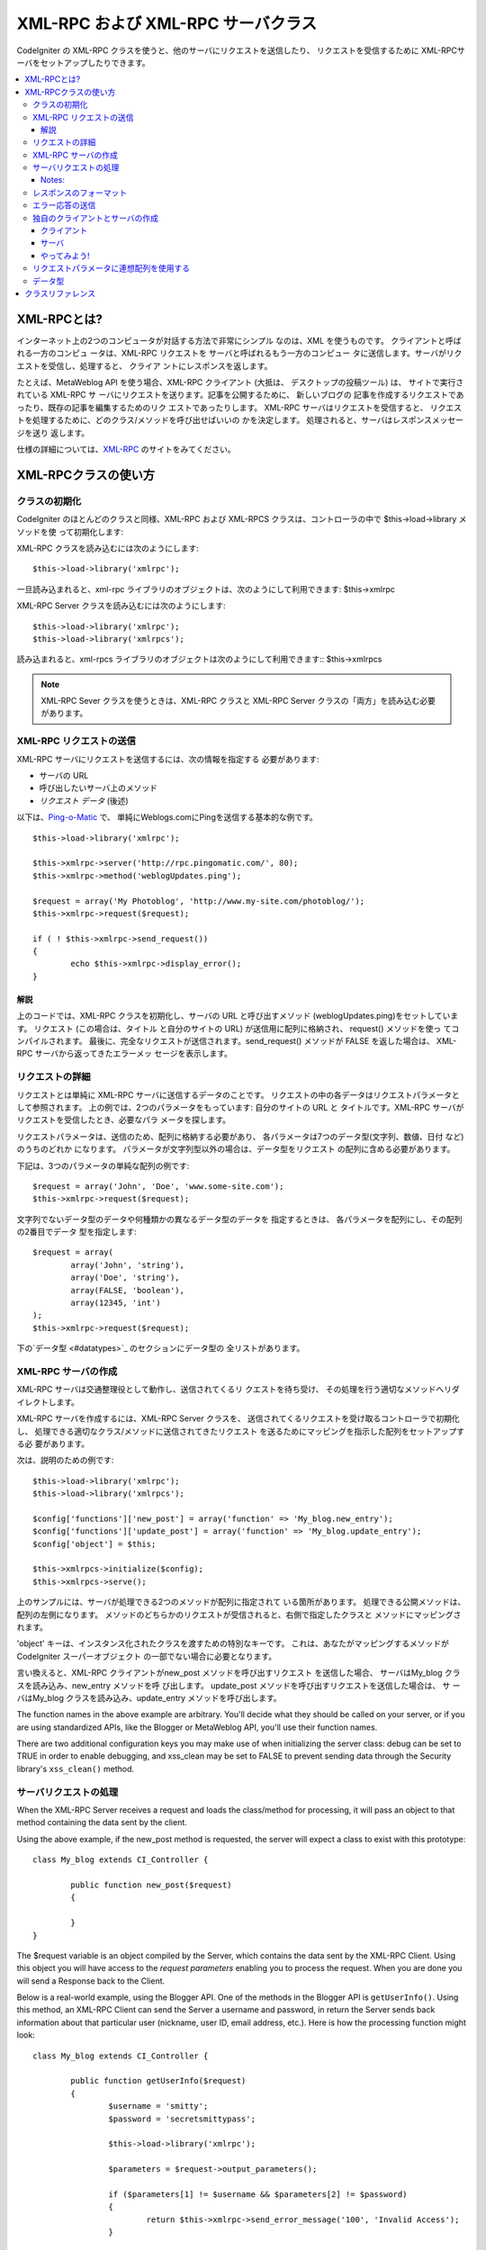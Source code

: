 ###################################
XML-RPC および XML-RPC サーバクラス
###################################

CodeIgniter の XML-RPC クラスを使うと、他のサーバにリクエストを送信したり、
リクエストを受信するために XML-RPCサーバをセットアップしたりできます。

.. contents::
  :local:

.. raw:: html

  <div class="custom-index container"></div>

************
XML-RPCとは?
************

インターネット上の2つのコンピュータが対話する方法で非常にシンプル
なのは、XML を使うものです。 クライアントと呼ばれる一方のコンピュ
ータは、XML-RPC リクエストを サーバと呼ばれるもう一方のコンピュー
タに送信します。サーバがリクエストを受信し、処理すると、 クライア
ントにレスポンスを返します。

たとえば、MetaWeblog API を使う場合、XML-RPC クライアント (大抵は、
デスクトップの投稿ツール) は、 サイトで実行されている XML-RPC サ
ーバにリクエストを送ります。記事を公開するために、 新しいブログの
記事を作成するリクエストであったり、既存の記事を編集するためのリク
エストであったりします。 XML-RPC サーバはリクエストを受信すると、
リクエストを処理するために、どのクラス/メソッドを呼び出せばいいの
かを決定します。 処理されると、サーバはレスポンスメッセージを送り
返します。

仕様の詳細については、`XML-RPC <http://www.xmlrpc.com/>`_ のサイトをみてください。

*********************
XML-RPCクラスの使い方
*********************

クラスの初期化
==============

CodeIgniter のほとんどのクラスと同様、XML-RPC および XML-RPCS
クラスは、コントローラの中で $this->load->library メソッドを使
って初期化します:

XML-RPC クラスを読み込むには次のようにします::

	$this->load->library('xmlrpc');

一旦読み込まれると、xml-rpc ライブラリのオブジェクトは、次のようにして利用できます:
$this->xmlrpc

XML-RPC Server クラスを読み込むには次のようにします::

	$this->load->library('xmlrpc');
	$this->load->library('xmlrpcs');

読み込まれると、xml-rpcs ライブラリのオブジェクトは次のようにして利用できます::
$this->xmlrpcs

.. note:: XML-RPC Sever クラスを使うときは、XML-RPC クラスと 
	XML-RPC Server クラスの「両方」を読み込む必要があります。

XML-RPC リクエストの送信
========================

XML-RPC サーバにリクエストを送信するには、次の情報を指定する
必要があります:

-  サーバの URL
-  呼び出したいサーバ上のメソッド
-  *リクエスト データ* (後述)

以下は、`Ping-o-Matic <http://pingomatic.com/>`_ で、
単純にWeblogs.comにPingを送信する基本的な例です。

::

	$this->load->library('xmlrpc');

	$this->xmlrpc->server('http://rpc.pingomatic.com/', 80);
	$this->xmlrpc->method('weblogUpdates.ping');

	$request = array('My Photoblog', 'http://www.my-site.com/photoblog/');
	$this->xmlrpc->request($request);

	if ( ! $this->xmlrpc->send_request())
	{
		echo $this->xmlrpc->display_error();
	}

解説
----

上のコードでは、XML-RPC クラスを初期化し、サーバの URL と呼び出すメソッド
(weblogUpdates.ping)をセットしています。 リクエスト (この場合は、タイトル
と自分のサイトの URL) が送信用に配列に格納され、 request() メソッドを使っ
てコンパイルされます。 最後に、完全なリクエストが送信されます。send_request() 
メソッドが FALSE を返した場合は、 XML-RPC サーバから返ってきたエラーメッ
セージを表示します。

リクエストの詳細
================

リクエストとは単純に XML-RPC サーバに送信するデータのことです。 
リクエストの中の各データはリクエストパラメータとして参照されます。
上の例では、2つのパラメータをもっています: 自分のサイトの URL と 
タイトルです。XML-RPC サーバがリクエストを受信したとき、必要なパラ
メータを探します。

リクエストパラメータは、送信のため、配列に格納する必要があり、 
各パラメータは7つのデータ型(文字列、数値、日付 など) のうちのどれか
になります。 パラメータが文字列型以外の場合は、データ型をリクエスト
の配列に含める必要があります。

下記は、3つのパラメータの単純な配列の例です::

	$request = array('John', 'Doe', 'www.some-site.com');
	$this->xmlrpc->request($request);

文字列でないデータ型のデータや何種類かの異なるデータ型のデータを
指定するときは、 各パラメータを配列にし、その配列の2番目でデータ
型を指定します::

	$request = array(
		array('John', 'string'),
		array('Doe', 'string'),
		array(FALSE, 'boolean'),
		array(12345, 'int')
	); 
	$this->xmlrpc->request($request);

下の`データ型 <#datatypes>`_ のセクションにデータ型の
全リストがあります。 

XML-RPC サーバの作成
====================

XML-RPC サーバは交通整理役として動作し、送信されてくるリ
クエストを待ち受け、 その処理を行う適切なメソッドへリダ
イレクトします。

XML-RPC サーバを作成するには、XML-RPC Server クラスを、 
送信されてくるリクエストを受け取るコントローラで初期化し、 
処理できる適切なクラス/メソッドに送信されてきたリクエスト
を送るためにマッピングを指示した配列をセットアップする必
要があります。

次は、説明のための例です::

	$this->load->library('xmlrpc');
	$this->load->library('xmlrpcs');

	$config['functions']['new_post'] = array('function' => 'My_blog.new_entry');
	$config['functions']['update_post'] = array('function' => 'My_blog.update_entry');
	$config['object'] = $this;

	$this->xmlrpcs->initialize($config);
	$this->xmlrpcs->serve();

上のサンプルには、サーバが処理できる2つのメソッドが配列に指定されて
いる箇所があります。 処理できる公開メソッドは、配列の左側になります。
メソッドのどちらかのリクエストが受信されると、右側で指定したクラスと
メソッドにマッピングされます。

'object' キーは、インスタンス化されたクラスを渡すための特別なキーです。
これは、あなたがマッピングするメソッドが CodeIgniter スーパーオブジェクト
の一部でない場合に必要となります。

言い換えると、XML-RPC クライアントがnew_post メソッドを呼び出すリクエスト
を送信した場合、 サーバはMy_blog クラスを読み込み、new_entry メソッドを呼
び出します。 update_post メソッドを呼び出すリクエストを送信した場合は、 サ
ーバはMy_blog クラスを読み込み、update_entry メソッドを呼び出します。

The function names in the above example are arbitrary. You'll decide
what they should be called on your server, or if you are using
standardized APIs, like the Blogger or MetaWeblog API, you'll use their
function names.

There are two additional configuration keys you may make use of when
initializing the server class: debug can be set to TRUE in order to
enable debugging, and xss_clean may be set to FALSE to prevent sending
data through the Security library's ``xss_clean()`` method.

サーバリクエストの処理
======================

When the XML-RPC Server receives a request and loads the class/method
for processing, it will pass an object to that method containing the
data sent by the client.

Using the above example, if the new_post method is requested, the
server will expect a class to exist with this prototype::

	class My_blog extends CI_Controller {

		public function new_post($request)
		{

		}
	}

The $request variable is an object compiled by the Server, which
contains the data sent by the XML-RPC Client. Using this object you will
have access to the *request parameters* enabling you to process the
request. When you are done you will send a Response back to the Client.

Below is a real-world example, using the Blogger API. One of the methods
in the Blogger API is ``getUserInfo()``. Using this method, an XML-RPC
Client can send the Server a username and password, in return the Server
sends back information about that particular user (nickname, user ID,
email address, etc.). Here is how the processing function might look::

	class My_blog extends CI_Controller {

		public function getUserInfo($request)
		{
			$username = 'smitty';
			$password = 'secretsmittypass';

			$this->load->library('xmlrpc');

			$parameters = $request->output_parameters();

			if ($parameters[1] != $username && $parameters[2] != $password)
			{
				return $this->xmlrpc->send_error_message('100', 'Invalid Access');
			}

			$response = array(
				array(
					'nickname'  => array('Smitty', 'string'),
					'userid'    => array('99', 'string'),
					'url'       => array('http://yoursite.com', 'string'),
					'email'     => array('jsmith@yoursite.com', 'string'),
					'lastname'  => array('Smith', 'string'),
					'firstname' => array('John', 'string')
				),
	                         'struct'
			);

			return $this->xmlrpc->send_response($response);
		}
	}

Notes:
------

The ``output_parameters()`` method retrieves an indexed array
corresponding to the request parameters sent by the client. In the above
example, the output parameters will be the username and password.

If the username and password sent by the client were not valid, and
error message is returned using ``send_error_message()``.

If the operation was successful, the client will be sent back a response
array containing the user's info.

レスポンスのフォーマット
========================

Similar to *Requests*, *Responses* must be formatted as an array.
However, unlike requests, a response is an array **that contains a
single item**. This item can be an array with several additional arrays,
but there can be only one primary array index. In other words, the basic
prototype is this::

	$response = array('Response data', 'array');

Responses, however, usually contain multiple pieces of information. In
order to accomplish this we must put the response into its own array so
that the primary array continues to contain a single piece of data.
Here's an example showing how this might be accomplished::

	$response = array(
		array(
			'first_name' => array('John', 'string'),
			'last_name' => array('Doe', 'string'),
			'member_id' => array(123435, 'int'),
			'todo_list' => array(array('clean house', 'call mom', 'water plants'), 'array'),
		),
		'struct'
	);

Notice that the above array is formatted as a struct. This is the most
common data type for responses.

As with Requests, a response can be one of the seven data types listed
in the `Data Types <#datatypes>`_ section.

エラー応答の送信
================

If you need to send the client an error response you will use the
following::

	return $this->xmlrpc->send_error_message('123', 'Requested data not available');

The first parameter is the error number while the second parameter is
the error message.

独自のクライアントとサーバの作成
================================

To help you understand everything we've covered thus far, let's create a
couple controllers that act as XML-RPC Client and Server. You'll use the
Client to send a request to the Server and receive a response.

クライアント
------------

Using a text editor, create a controller called Xmlrpc_client.php. In
it, place this code and save it to your application/controllers/
folder::

	<?php

	class Xmlrpc_client extends CI_Controller {

		public function index()
		{
			$this->load->helper('url');
			$server_url = site_url('xmlrpc_server');

			$this->load->library('xmlrpc');

			$this->xmlrpc->server($server_url, 80);
			$this->xmlrpc->method('Greetings');

			$request = array('How is it going?');
			$this->xmlrpc->request($request);

			if ( ! $this->xmlrpc->send_request())
			{
				echo $this->xmlrpc->display_error();
			}
			else
			{
				echo '<pre>';
				print_r($this->xmlrpc->display_response());
				echo '</pre>';
			}
		}
	}
	?>

.. note:: In the above code we are using a "url helper". You can find more
	information in the :doc:`Helpers Functions <../general/helpers>` page.

サーバ
------

Using a text editor, create a controller called Xmlrpc_server.php. In
it, place this code and save it to your application/controllers/
folder::

	<?php

	class Xmlrpc_server extends CI_Controller {

		public function index()
		{
			$this->load->library('xmlrpc');
			$this->load->library('xmlrpcs');

			$config['functions']['Greetings'] = array('function' => 'Xmlrpc_server.process');

			$this->xmlrpcs->initialize($config);
			$this->xmlrpcs->serve();
		}


		public function process($request)
		{
			$parameters = $request->output_parameters();

			$response = array(
				array(
					'you_said'  => $parameters[0],
					'i_respond' => 'Not bad at all.'
				),
				'struct'
			);

			return $this->xmlrpc->send_response($response);
		}
	}


やってみよう!
-------------

Now visit the your site using a URL similar to this::

	example.com/index.php/xmlrpc_client/

You should now see the message you sent to the server, and its response
back to you.

The client you created sends a message ("How's is going?") to the
server, along with a request for the "Greetings" method. The Server
receives the request and maps it to the ``process()`` method, where a
response is sent back.

リクエストパラメータに連想配列を使用する
========================================

If you wish to use an associative array in your method parameters you
will need to use a struct datatype::

	$request = array(
		array(
			// Param 0
			array('name' => 'John'),
			'struct'
		),
		array(
			// Param 1
			array(
				'size' => 'large',
				'shape'=>'round'
			),
			'struct'
		)
	);

	$this->xmlrpc->request($request);

You can retrieve the associative array when processing the request in
the Server.

::

	$parameters = $request->output_parameters();
	$name = $parameters[0]['name'];
	$size = $parameters[1]['size'];
	$shape = $parameters[1]['shape'];

データ型
========

According to the `XML-RPC spec <http://www.xmlrpc.com/spec>`_ there are
seven types of values that you can send via XML-RPC:

-  *int* or *i4*
-  *boolean*
-  *string*
-  *double*
-  *dateTime.iso8601*
-  *base64*
-  *struct* (contains array of values)
-  *array* (contains array of values)

******************
クラスリファレンス
******************

.. php:class:: CI_Xmlrpc

	.. php:method:: initialize([$config = array()])

		:param	array	$config: Configuration data
		:rtype:	void

		Initializes the XML-RPC library. Accepts an associative array containing your settings.

	.. php:method:: server($url[, $port = 80[, $proxy = FALSE[, $proxy_port = 8080]]])

		:param	string	$url: XML-RPC server URL
		:param	int	$port: Server port
		:param	string	$proxy: Optional proxy
		:param	int	$proxy_port: Proxy listening port
		:rtype:	void

		Sets the URL and port number of the server to which a request is to be sent::

			$this->xmlrpc->server('http://www.sometimes.com/pings.php', 80);

		Basic HTTP authentication is also supported, simply add it to the server URL::

			$this->xmlrpc->server('http://user:pass@localhost/', 80);

	.. php:method:: timeout($seconds = 5)

		:param	int	$seconds: Timeout in seconds
		:rtype:	void

		Set a time out period (in seconds) after which the request will be canceled::

			$this->xmlrpc->timeout(6);

	.. php:method:: method($function)

		:param	string	$function: Method name
		:rtype:	void

		Sets the method that will be requested from the XML-RPC server::

			$this->xmlrpc->method('method');

		Where method is the name of the method.

	.. php:method:: request($incoming)

		:param	array	$incoming: Request data
		:rtype:	void

		Takes an array of data and builds request to be sent to XML-RPC server::

			$request = array(array('My Photoblog', 'string'), 'http://www.yoursite.com/photoblog/');
			$this->xmlrpc->request($request);

	.. php:method:: send_request()

		:returns:	TRUE on success, FALSE on failure
		:rtype:	bool

		The request sending method. Returns boolean TRUE or FALSE based on success for failure, enabling it to be used conditionally.

	.. method set_debug($flag = TRUE)

		:param	bool	$flag: Debug status flag
		:rtype:	void

		Enables or disables debugging, which will display a variety of information and error data helpful during development.

	.. php:method:: display_error()

		:returns:	Error message string
		:rtype:	string

		Returns an error message as a string if your request failed for some reason.
		::

			echo $this->xmlrpc->display_error();

	.. php:method:: display_response()

		:returns:	Response
		:rtype:	mixed

		Returns the response from the remote server once request is received. The response will typically be an associative array.
		::

			$this->xmlrpc->display_response();

	.. php:method:: send_error_message($number, $message)

		:param	int	$number: Error number
		:param	string	$message: Error message
		:returns:	XML_RPC_Response instance
		:rtype:	XML_RPC_Response

		This method lets you send an error message from your server to the client.
		First parameter is the error number while the second parameter is the error message.
		::

			return $this->xmlrpc->send_error_message(123, 'Requested data not available');

	.. method send_response($response)

		:param	array	$response: Response data
		:returns:	XML_RPC_Response instance
		:rtype:	XML_RPC_Response

		Lets you send the response from your server to the client. An array of valid data values must be sent with this method.
		::

			$response = array(
				array(
					'flerror' => array(FALSE, 'boolean'),
					'message' => "Thanks for the ping!"
				),
				'struct'
			);

			return $this->xmlrpc->send_response($response);
